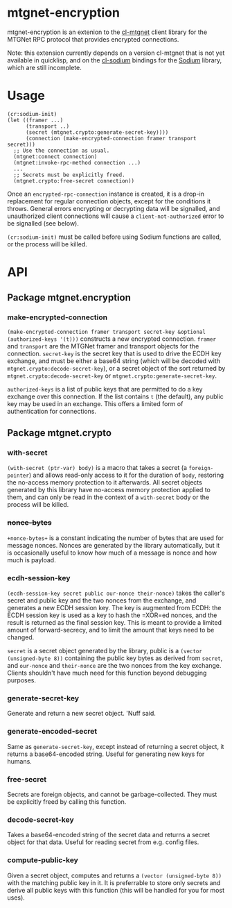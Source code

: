 * mtgnet-encryption
  mtgnet-encryption is an extenion to the [[https://github.com/mtstickney/cl-mtgnet][cl-mtgnet]] client library for
  the MTGNet RPC protocol that provides encrypted connections.

  Note: this extension currently depends on a version cl-mtgnet that
  is not yet available in quicklisp, and on the [[https://github.com/orthecreedence/cl-sodium.git][cl-sodium]] bindings for
  the [[http://libsodium.org][Sodium]] library, which are still incomplete.

* Usage
  : (cr:sodium-init)
  : (let ((framer ...)
  :       (transport ..)
  :       (secret (mtgnet.crypto:generate-secret-key))))
  :       (connection (make-encrypted-connection framer transport secret)))
  :   ;; Use the connection as usual.
  :   (mtgnet:connect connection)
  :   (mtgnet:invoke-rpc-method connection ...)
  :   ...
  :   ;; Secrets must be explicitly freed.
  :   (mtgnet.crypto:free-secret connection))
  Once an =encrypted-rpc-connection= instance is created, it is a
  drop-in replacement for regular connection objects, except for the
  conditions it throws. General errors encrypting or decrypting data
  will be signalled, and unauthorized client connections will cause a
  =client-not-authorized= error to be signalled (see below).

  =(cr:sodium-init)= must be called before using Sodium functions are
  called, or the process will be killed.

* API
** Package mtgnet.encryption
*** make-encrypted-connection
    =(make-encrypted-connection framer transport secret-key &optional (authorized-keys '(t)))=
    constructs a new encrypted connection. =framer= and =transport=
    are the MTGNet framer and transport objects for the
    connection. =secret-key= is the secret key that is used to drive
    the ECDH key exchange, and must be either a base64 string (which
    will be decoded with =mtgnet.crypto:decode-secret-key=), or a
    secret object of the sort returned by
    =mtgnet.crypto:decode-secret-key= or
    =mtgnet.crypto:generate-secret-key=.

    =authorized-keys= is a list of public keys that are permitted to
    do a key exchange over this connection. If the list contains =t=
    (the default), any public key may be used in an exchange. This
    offers a limited form of authentication for connections.

** Package mtgnet.crypto
*** with-secret
    =(with-secret (ptr-var) body)= is a macro that takes a secret (a
    =foreign-pointer=) and allows read-only access to it for the
    duration of =body=, restoring the no-access memory protection to
    it afterwards. All secret objects generated by this library have
    no-access memory protection applied to them, and can only be read
    in the context of a =with-secret= body or the process will be
    killed.

*** +nonce-bytes+
    =+nonce-bytes+= is a constant indicating the number of bytes that
    are used for message nonces. Nonces are generated by the library
    automatically, but it is occasionally useful to know how much of a
    message is nonce and how much is payload.

*** ecdh-session-key
    =(ecdh-session-key secret public our-nonce their-nonce)= takes the
    caller's secret and public key and the two nonces from the
    exchange, and generates a new ECDH session key. The key is
    augmented from ECDH: the ECDH session key is used as a key to hash
    the =XOR=ed nonces, and the result is returned as the final
    session key. This is meant to provide a limited amount of
    forward-secrecy, and to limit the amount that keys need to be
    changed.

    =secret= is a secret object generated by the library, public is
    a =(vector (unsigned-byte 8))= containing the public key bytes as
    derived from =secret=, and =our-nonce= and =their-nonce= are the
    two nonces from the key exchange. Clients shouldn't have much need
    for this function beyond debugging purposes.

*** generate-secret-key
    Generate and return a new secret object. 'Nuff said.

*** generate-encoded-secret
    Same as =generate-secret-key=, except instead of returning a
    secret object, it returns a base64-encoded string. Useful for
    generating new keys for humans.

*** free-secret
    Secrets are foreign objects, and cannot be garbage-collected. They
    must be explicitly freed by calling this function.

*** decode-secret-key
    Takes a base64-encoded string of the secret data and returns a
    secret object for that data. Useful for reading secret from
    e.g. config files.

*** compute-public-key
    Given a secret object, computes and returns a =(vector (unsigned-byte 8))=
    with the matching public key in it. It is preferrable to store
    only secrets and derive all public keys with this function (this
    will be handled for you for most uses).
